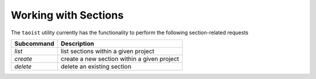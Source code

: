 Working with Sections
=====================

The ``taoist`` utility currently has the functionality to perform the following section-related requests

+------------+--------------------------------------------------+
| Subcommand | Description                                      |
+============+==================================================+
| `list`     | list sections within a given project             |
+------------+--------------------------------------------------+
| `create`   | create a new section within a given project      |
+------------+--------------------------------------------------+
| `delete`   | delete an existing section                       |
+------------+--------------------------------------------------+
